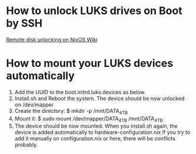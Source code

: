 

* How to unlock LUKS drives on Boot by SSH 
[[https://nixos.wiki/wiki/Remote_disk_unlocking][Remote disk unlocking on NixOS Wiki]]

* How to mount your LUKS devices automatically
1. Add the UUID to the boot.initrd.luks.devices as below.
2. Install.sh and Reboot the system. The device should be now unlocked on /dev/mapper
3. Create the directory: $ mkdir -p /mnt/DATA_4TB
4. Mount it: $ sudo mount /dev/mapper/DATA_4TB /mnt/DATA_4TB
5. The device should be now mounted. 
    When you install.sh again, the device is added automatically to hardware-configuration.nix
    If you try to add it manually on configuration.nix or here, there will be conflicts probably.
